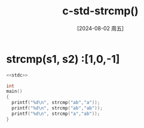 :PROPERTIES:
:ID:       055b49e9-7b73-4559-99ab-a478779811e6
:END:
#+title: c-std-strcmp()
#+date: [2024-08-02 周五]
#+last_modified:  



* strcmp(s1, s2) :[1,0,-1]
#+BEGIN_SRC  C :noweb yes :results value
<<stdc>>

int
main()
{
  printf("%d\n", strcmp("ab","a"));
  printf("%d\n", strcmp("ab","ab"));
  printf("%d\n", strcmp("a","ab"));
}
#+END_SRC

#+RESULTS:
|  1 |
|  0 |
| -1 |
